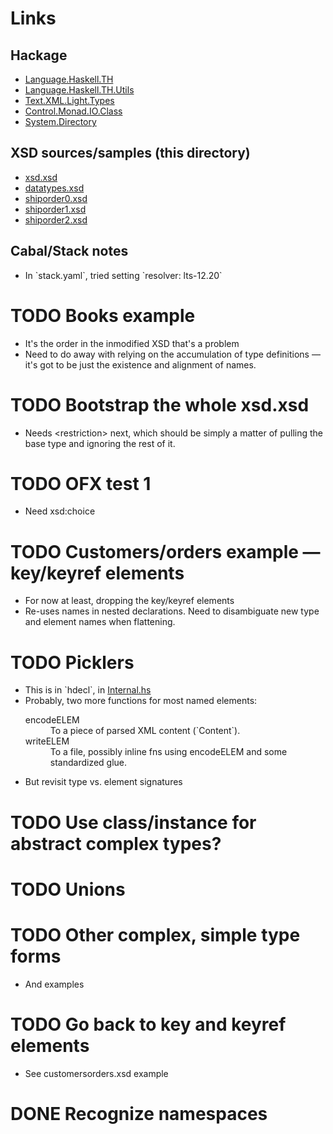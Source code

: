 
* Links
  :PROPERTIES:
  :VISIBILITY: content
  :END:
** Hackage
   - [[https://hackage.haskell.org/package/template-haskell-2.19.0.0/docs/Language-Haskell-TH.html][Language.Haskell.TH]]
   - [[https://hackage.haskell.org/package/template-haskell-util-0.1.1.0/docs/Language-Haskell-TH-Utils.html][Language.Haskell.TH.Utils]]
   - [[https://hackage.haskell.org/package/xml-1.3.14/docs/Text-XML-Light-Types.html][Text.XML.Light.Types]]
   - [[https://hackage.haskell.org/package/base-4.17.0.0/docs/Control-Monad-IO-Class.html][Control.Monad.IO.Class]]
   - [[https://hackage.haskell.org/package/directory-1.3.8.0/docs/System-Directory.html][System.Directory]]
** XSD sources/samples (this directory)
   - [[file:xsd.xsd][xsd.xsd]]
   - [[file:datatypes.xsd][datatypes.xsd]]
   - [[file:./shiporder0.xsd][shiporder0.xsd]]
   - [[file:./shiporder1.xsd][shiporder1.xsd]]
   - [[file:./shiporder2.xsd][shiporder2.xsd]]
** Cabal/Stack notes
- In `stack.yaml`, tried setting
  `resolver: lts-12.20`
* TODO Books example
  :PROPERTIES:
  :VISIBILITY: content
  :END:
  - It's the order in the inmodified XSD that's a problem
  - Need to do away with relying on the accumulation of type
    definitions --- it's got to be just the existence and alignment of
    names.
* TODO Bootstrap the whole xsd.xsd
  :PROPERTIES:
  :VISIBILITY: content
  :END:
  - Needs <restriction> next, which should be simply a matter of
    pulling the base type and ignoring the rest of it.
* TODO OFX test 1
  :PROPERTIES:
  :VISIBILITY: content
  :END:
  - Need xsd:choice
* TODO Customers/orders example --- key/keyref elements
  - For now at least, dropping the key/keyref elements
  - Re-uses names in nested declarations.  Need to disambiguate new
    type and element names when flattening.
* TODO Picklers
  - This is in `hdecl`, in [[./src/QDHXB/Internal.hs][Internal.hs]]
  - Probably, two more functions for most named elements:
    - encodeELEM :: To a piece of parsed XML content (`Content`).
    - writeELEM :: To a file, possibly inline fns using encodeELEM and
      some standardized glue.
  - But revisit type vs. element signatures

* TODO Use class/instance for abstract complex types?
* TODO Unions
* TODO Other complex, simple type forms
  - And examples
* TODO Go back to key and keyref elements
  - See customersorders.xsd example
* DONE Recognize namespaces
